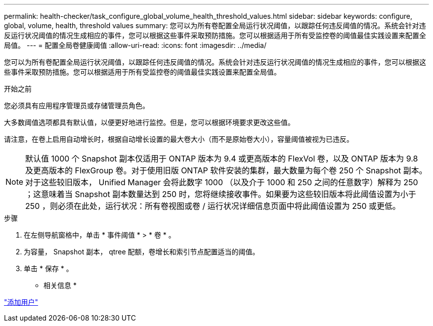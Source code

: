 ---
permalink: health-checker/task_configure_global_volume_health_threshold_values.html 
sidebar: sidebar 
keywords: configure, global, volume, health, threshold values 
summary: 您可以为所有卷配置全局运行状况阈值，以跟踪任何违反阈值的情况。系统会针对违反运行状况阈值的情况生成相应的事件，您可以根据这些事件采取预防措施。您可以根据适用于所有受监控卷的阈值最佳实践设置来配置全局值。 
---
= 配置全局卷健康阈值
:allow-uri-read: 
:icons: font
:imagesdir: ../media/


[role="lead"]
您可以为所有卷配置全局运行状况阈值，以跟踪任何违反阈值的情况。系统会针对违反运行状况阈值的情况生成相应的事件，您可以根据这些事件采取预防措施。您可以根据适用于所有受监控卷的阈值最佳实践设置来配置全局值。

.开始之前
您必须具有应用程序管理员或存储管理员角色。

大多数阈值选项都具有默认值，以便更好地进行监控。但是，您可以根据环境要求更改这些值。

请注意，在卷上启用自动增长时，根据自动增长设置的最大卷大小（而不是原始卷大小），容量阈值被视为已违反。

[NOTE]
====
默认值 1000 个 Snapshot 副本仅适用于 ONTAP 版本为 9.4 或更高版本的 FlexVol 卷，以及 ONTAP 版本为 9.8 及更高版本的 FlexGroup 卷。对于使用旧版 ONTAP 软件安装的集群，最大数量为每个卷 250 个 Snapshot 副本。对于这些较旧版本， Unified Manager 会将此数字 1000 （以及介于 1000 和 250 之间的任意数字）解释为 250 ；这意味着当 Snapshot 副本数量达到 250 时，您将继续接收事件。如果要为这些较旧版本将此阈值设置为小于 250 ，则必须在此处，运行状况：所有卷视图或卷 / 运行状况详细信息页面中将此阈值设置为 250 或更低。

====
.步骤
. 在左侧导航窗格中，单击 * 事件阈值 * > * 卷 * 。
. 为容量， Snapshot 副本， qtree 配额，卷增长和索引节点配置适当的阈值。
. 单击 * 保存 * 。


* 相关信息 *

link:../config/task_add_users.html["添加用户"]
